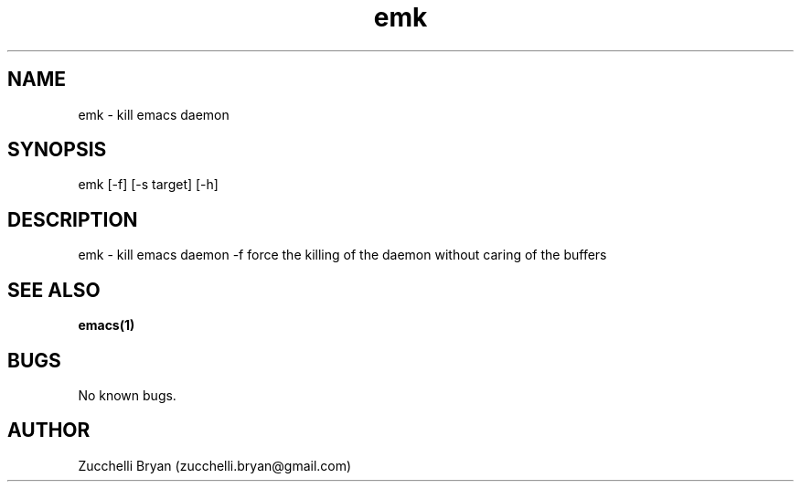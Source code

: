.\" Manpage for emk.
.\" Contact bryan.zucchellik@gmail.com to correct errors or typos.
.TH emk 7 "06 Feb 2020" "ZaemonSH Universal" "Universal ZaemonSH customization"
.SH NAME
emk \- kill emacs daemon
.SH SYNOPSIS
emk [-f] [-s target] [-h]
.SH DESCRIPTION
emk \- kill emacs daemon
-f force the killing of the daemon without caring of the buffers

.SH SEE ALSO
.BR emacs(1)
.SH BUGS
No known bugs.
.SH AUTHOR
Zucchelli Bryan (zucchelli.bryan@gmail.com)
